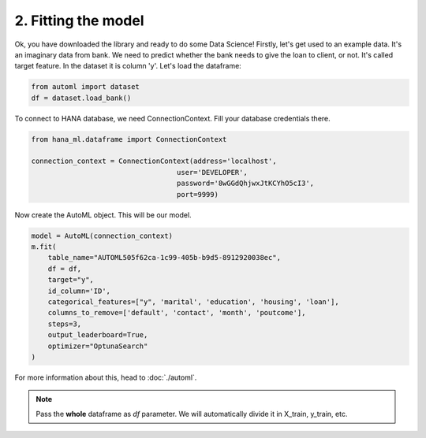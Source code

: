 2. Fitting the model
********************

Ok, you have downloaded the library and ready to do some Data Science! Firstly, let's get used to an example data. It's an imaginary data from bank. We need to predict whether the bank needs to give the loan to client, or not. It's called target feature. In the dataset it is column 'y'.
Let's load the dataframe:

.. code-block:: python

    from automl import dataset
    df = dataset.load_bank()

.. image:: images/bank.png

To connect to HANA database, we need ConnectionContext.
Fill your database credentials there.

.. code-block:: python

    from hana_ml.dataframe import ConnectionContext

    connection_context = ConnectionContext(address='localhost',
                                       user='DEVELOPER',
                                       password='8wGGdQhjwxJtKCYhO5cI3',
                                       port=9999)


Now create the AutoML object. This will be our model.

.. code-block:: python

    model = AutoML(connection_context)
    m.fit(
        table_name="AUTOML505f62ca-1c99-405b-b9d5-8912920038ec",
        df = df,
        target="y",
        id_column='ID',
        categorical_features=["y", 'marital', 'education', 'housing', 'loan'],
        columns_to_remove=['default', 'contact', 'month', 'poutcome'],
        steps=3,
        output_leaderboard=True,
        optimizer="OptunaSearch"
    )

For more information about this, head to :doc:`./automl`.

.. note::
    Pass the **whole** dataframe as *df* parameter. We will automatically divide it in X_train, y_train, etc.


